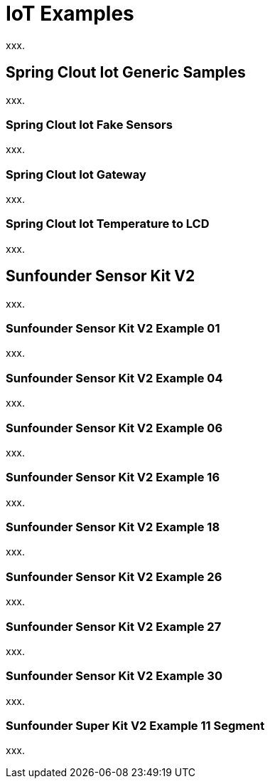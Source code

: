[[iot-examples]]
= IoT Examples
xxx.

[[iot-examples-generic]]
== Spring Clout Iot Generic Samples
xxx.

[[iot-examples-generic-fakesensor]]
=== Spring Clout Iot Fake Sensors
xxx.

[[iot-examples-generic-gateway]]
=== Spring Clout Iot Gateway
xxx.

[[iot-examples-generic-temperaturelcd]]
=== Spring Clout Iot Temperature to LCD
xxx.

[[iot-examples-sunfoundersensorkitv2]]
== Sunfounder Sensor Kit V2
xxx.

=== Sunfounder Sensor Kit V2 Example 01
xxx.

=== Sunfounder Sensor Kit V2 Example 04
xxx.

=== Sunfounder Sensor Kit V2 Example 06
xxx.

=== Sunfounder Sensor Kit V2 Example 16
xxx.

=== Sunfounder Sensor Kit V2 Example 18
xxx.

=== Sunfounder Sensor Kit V2 Example 26
xxx.

=== Sunfounder Sensor Kit V2 Example 27
xxx.

=== Sunfounder Sensor Kit V2 Example 30
xxx.

=== Sunfounder Super Kit V2 Example 11 Segment
xxx.
